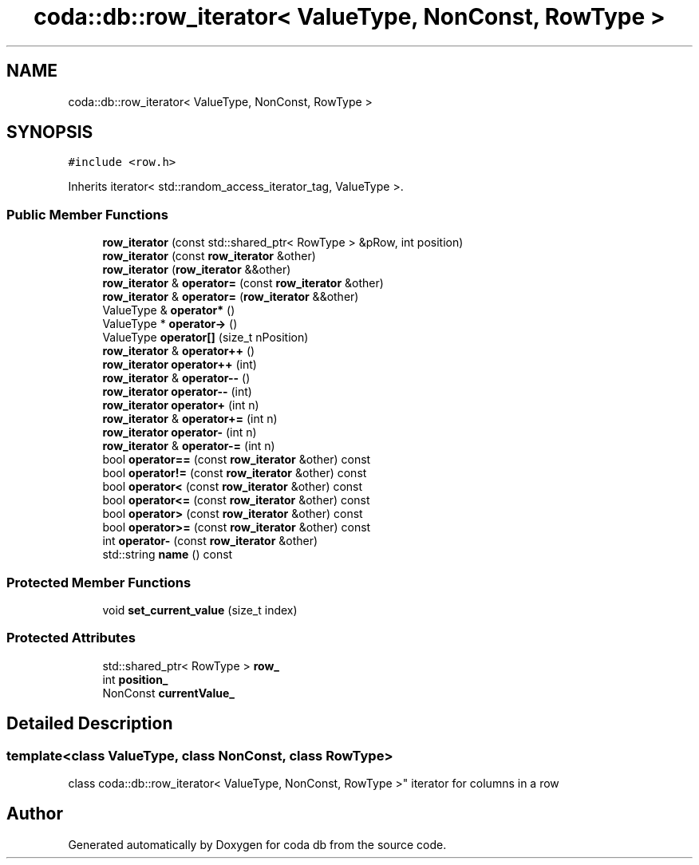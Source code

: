 .TH "coda::db::row_iterator< ValueType, NonConst, RowType >" 3 "Mon Apr 23 2018" "coda db" \" -*- nroff -*-
.ad l
.nh
.SH NAME
coda::db::row_iterator< ValueType, NonConst, RowType >
.SH SYNOPSIS
.br
.PP
.PP
\fC#include <row\&.h>\fP
.PP
Inherits iterator< std::random_access_iterator_tag, ValueType >\&.
.SS "Public Member Functions"

.in +1c
.ti -1c
.RI "\fBrow_iterator\fP (const std::shared_ptr< RowType > &pRow, int position)"
.br
.ti -1c
.RI "\fBrow_iterator\fP (const \fBrow_iterator\fP &other)"
.br
.ti -1c
.RI "\fBrow_iterator\fP (\fBrow_iterator\fP &&other)"
.br
.ti -1c
.RI "\fBrow_iterator\fP & \fBoperator=\fP (const \fBrow_iterator\fP &other)"
.br
.ti -1c
.RI "\fBrow_iterator\fP & \fBoperator=\fP (\fBrow_iterator\fP &&other)"
.br
.ti -1c
.RI "ValueType & \fBoperator*\fP ()"
.br
.ti -1c
.RI "ValueType * \fBoperator\->\fP ()"
.br
.ti -1c
.RI "ValueType \fBoperator[]\fP (size_t nPosition)"
.br
.ti -1c
.RI "\fBrow_iterator\fP & \fBoperator++\fP ()"
.br
.ti -1c
.RI "\fBrow_iterator\fP \fBoperator++\fP (int)"
.br
.ti -1c
.RI "\fBrow_iterator\fP & \fBoperator\-\-\fP ()"
.br
.ti -1c
.RI "\fBrow_iterator\fP \fBoperator\-\-\fP (int)"
.br
.ti -1c
.RI "\fBrow_iterator\fP \fBoperator+\fP (int n)"
.br
.ti -1c
.RI "\fBrow_iterator\fP & \fBoperator+=\fP (int n)"
.br
.ti -1c
.RI "\fBrow_iterator\fP \fBoperator\-\fP (int n)"
.br
.ti -1c
.RI "\fBrow_iterator\fP & \fBoperator\-=\fP (int n)"
.br
.ti -1c
.RI "bool \fBoperator==\fP (const \fBrow_iterator\fP &other) const"
.br
.ti -1c
.RI "bool \fBoperator!=\fP (const \fBrow_iterator\fP &other) const"
.br
.ti -1c
.RI "bool \fBoperator<\fP (const \fBrow_iterator\fP &other) const"
.br
.ti -1c
.RI "bool \fBoperator<=\fP (const \fBrow_iterator\fP &other) const"
.br
.ti -1c
.RI "bool \fBoperator>\fP (const \fBrow_iterator\fP &other) const"
.br
.ti -1c
.RI "bool \fBoperator>=\fP (const \fBrow_iterator\fP &other) const"
.br
.ti -1c
.RI "int \fBoperator\-\fP (const \fBrow_iterator\fP &other)"
.br
.ti -1c
.RI "std::string \fBname\fP () const"
.br
.in -1c
.SS "Protected Member Functions"

.in +1c
.ti -1c
.RI "void \fBset_current_value\fP (size_t index)"
.br
.in -1c
.SS "Protected Attributes"

.in +1c
.ti -1c
.RI "std::shared_ptr< RowType > \fBrow_\fP"
.br
.ti -1c
.RI "int \fBposition_\fP"
.br
.ti -1c
.RI "NonConst \fBcurrentValue_\fP"
.br
.in -1c
.SH "Detailed Description"
.PP 

.SS "template<class ValueType, class NonConst, class RowType>
.br
class coda::db::row_iterator< ValueType, NonConst, RowType >"
iterator for columns in a row 

.SH "Author"
.PP 
Generated automatically by Doxygen for coda db from the source code\&.
